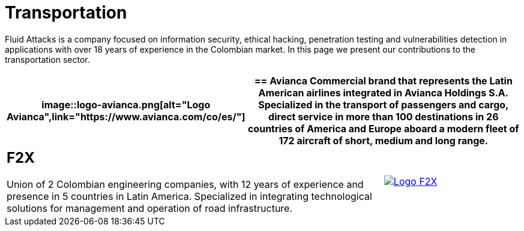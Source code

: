 :slug: customers/transportation/
:category: customers
:description: Fluid Attacks is a company focused on information security, ethical hacking, penetration testing and vulnerabilities detection in applications with over 18 years of experience in the Colombian market. In this page we present our contributions to the transportation sector.
:keywords: Fluid Attacks, Information, Security, Transportation, Ethical Hacking, Pentesting.
:translate: clientes/transporte/

= Transportation

{description}

[role="tb-alt"]
[cols=3, frame="topbot"]
|====
a|image::logo-avianca.png[alt="Logo Avianca",link="https://www.avianca.com/co/es/"]

2+a|== Avianca

Commercial brand that represents the Latin American airlines
integrated in Avianca Holdings S.A.
Specialized in the transport of passengers and cargo,
direct service in more than 100 destinations
in +26+ countries of America and Europe
aboard a modern fleet of +172+ aircraft
of short, medium and long range.

2+a|== F2X

Union of +2+ Colombian engineering companies,
with +12+ years of experience and presence in +5+ countries in Latin America.
Specialized in integrating technological solutions
for management and operation of road infrastructure.

a|image::logo-f2x.png[alt="Logo F2X",link="https://www.f2x.com.co"]

|====

